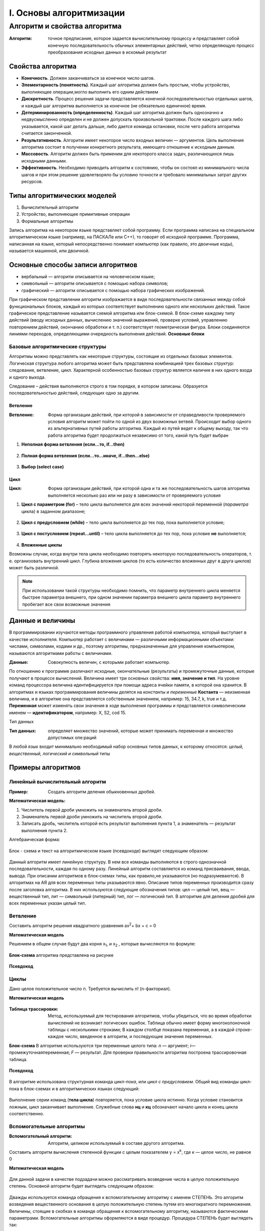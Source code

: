########################
I. Основы алгоритмизации
########################

Алгоритм и свойства алгоритма
-----------------------------

:Алгоритм: точное предписание, которое задается вычислительному процессу и представляет собой конечную последовательность обычных элементарных действий, четко определяющую процесс преобразования исходных данных в искомый результат

Свойства алгоритма
""""""""""""""""""
* **Конечность**. Должен заканчиваться за конечное число шагов.
* **Элементарность (понятность)**. Каждый шаг алгоритма должен быть простым, чтобы устройство, выполняющее операции,могло выполнить его одним действием
* **Дискретность**. Процесс решения задачи представляется конечной последовательностью отдельных шагов, и каждый шаг алгоритма выполняется за конечное (не обязательно единичное) время.
* **Детерминированность (определенность)**. Каждый шаг алгоритма должен быть однозначно и недвусмысленно определен и не должен допускать произвольной трактовки. После каждого шага либо указывается, какой шаг делать дальше, либо дается команда остановки, после чего работа алгоритма считается законченной.
* **Результативность**. Алгоритм имеет некоторое число входных величин — аргументов. Цель выполнения алгоритма состоит в получении конкретного результата, имеющего отношение к исходным данным.
* **Массовость**. Алгоритм должен быть применим для некоторого класса задач, различающихся лишь исходными данными.
* **Эффективность**. Необходимо приводить алгоритм к состоянию, чтобы он состоял из минимального числа шагов и при этом решение удовлетворяло бы условию точности и требовало минимальных затрат других ресурсов.

Типы алгоритмических моделей
""""""""""""""""""""""""""""
#. Вычислительный алгоритм
#. Устройство, выполняющее примитивные операции
#. Формальные алгоритмы

Запись алгоритма на некотором языке представляет собой программу. Если программа написана на специальном алгоритмическом языке (например, на ПАСКАЛе или С++), то говорят об исходной программе. Программа, написанная на языке, который непосредственно понимает компьютер (как правило, это двоичные коды), называется машинной, или двоичной.

Основные способы записи алгоритмов
""""""""""""""""""""""""""""""""""

* вербальный  —  алгоритм  описывается  на  человеческом  языке;
* символьный — алгоритм описывается с помощью набора символов;
* графический — алгоритм описывается с помощью набора графических изображений.

При графическом представлении алгоритм изображается в виде последовательности связанных между собой функциональных блоков, каждый из которых соответствует выполнению одного или нескольких действий.
Такое графическое представление называется схемой алгоритма или блок-схемой. В блок-схеме каждому типу действий (вводу исходных данных, вычислению значений выражений, проверке условий, управлению повторением действий, окончанию обработки и т. п.) соответствует геометрическая фигура. Блоки соединяются линиями переходов, определяющими очередность выполнения действий.
**Основные блоки**

.. figure:: 01_blocks.png
       :scale: 100 %
       :align: center
       :alt: asda
       
Базовые алгоритмические структуры
~~~~~~~~~~~~~~~~~~~~~~~~~~~~~~~~~
Алгоритмы можно представлять как некоторые структуры, состоящие из отдельных базовых элементов. Логическая структура любого алгоритма может быть представлена комбинацией трех базовых структур: следование, ветвление, цикл.
Характерной особенностью базовых структур является наличие в них одного входа и одного выхода.

Следование – действия выполняются строго в том порядке, в котором записаны. Образуется последовательностью действий, следующих одно за другим.

.. figure:: 01_if.png
       :scale: 100 %
       :align: center
       :alt: asda
       
Ветвление
.........

:Ветвление: Форма организации действий, при которой в зависимости от справедливости проверяемого условия алгоритм может пойти по одной из двух возможных ветвей. Происходит выбор одного из альтернативных путей работы алгоритма. Каждый из путей ведет к общему выходу, так что работа алгоритма будет продолжаться независимо от того, какой путь будет выбран

1) **Неполная форма ветвления (если...то, if...then)**

.. figure:: 01_if.png
       :scale: 100 %
       :align: center
       :alt: asda

2) **Полная форма ветвления (если...то...иначе, if...then...else)**

.. figure:: 01_if_then.png
       :scale: 100 %
       :align: center
       :alt: asda
       
3) **Выбор (select case)**

.. figure:: 01_case.png
       :scale: 100 %
       :align: center
       :alt: asda
       
Цикл
....

:Цикл: Форма организации действий, при которой одна и та же последовательность шагов алгоритма выполняется несколько раз или ни разу в зависимости от проверяемого условия

1) **Цикл с параметром (for)** – тело цикла выполняется для всех значений некоторой переменной (*параметра* цикла) в заданном диапазоне;

.. figure:: 01_for.png
       :scale: 100 %
       :align: center
       :alt: asda

2) **Цикл с предусловием (while)** – тело цикла выполняется до тех пор, пока выполняется условие;

.. figure:: 01_while.png
       :scale: 100 %
       :align: center
       :alt: asda

3) **Цикл с постусловием (repeat...until)** – тело цикла выполняется до тех пор, пока условие **не** выполняется;

.. figure:: 01_until.png
       :scale: 100 %
       :align: center
       :alt: asda
       
4) **Вложенные циклы**

Возможны случаи, когда внутри тела цикла необходимо повторять некоторую последовательность операторов, т. е. организовать внутренний цикл. Глубина вложения циклов (то есть количество вложенных друг в друга циклов) может быть различной. 

.. note:: При использовании такой структуры необходимо помнить, что параметр внутреннего цикла меняется быстрее параметра внешнего, при одном значении параметра внешнего цикла параметр внутреннего пробегает все свои возможные значения

.. figure:: 01_forin.png
       :scale: 100 %
       :align: center
       :alt: asda
       
Данные и величины
"""""""""""""""""

В программировании изучаются методы программного управления работой компьютера, который выступает в качестве исполнителя. Компьютер работает с величинами — различными информационными объектами: числами, символами, кодами и др., поэтому алгоритмы, предназначенные для управления компьютером, называются алгоритмами работы с величинами.

:Данные: Совокупность величин, с которыми работает компьютер.

По отношению к программе различают исходные, окончательные (результаты) и промежуточные данные, которые получают в процессе вычислений.
Величина имеет три основных свойства: **имя, значение и тип**. На уровне команд процессора величина идентифицируется при помощи адреса ячейки памяти, в которой она хранится. В алгоритмах и языках программирования величины делятся на *константы и переменные* 
**Костанта** — неизменная величина, и в алгоритме она представляется собственным значением, например: 15, 34.7, k, true и т.д. 
**Переменная** может изменять свои значения в ходе выполнения программы и представляется символическим именем — **идентификатором**, например: X, S2, cod 15. 

Тип данных


:Тип данных: определяет множество значений, которые может принимать переменная и множество допустимых опе:раций

В любой язык входит минимально необходимый набор основных типов данных, к которому относятся: *целый, вещественный, логический и символьный* типы 

.. figure:: 01_data_type.png
       :scale: 100 %
       :align: center
       :alt: asda
       
Примеры алгоритмов
""""""""""""""""""

Линейный вычислительный алгоритм
~~~~~~~~~~~~~~~~~~~~~~~~~~~~~~~~

:Пример: Создать алгоритм деления обыкновенных дробей.

**Математическая модель:**

1. Числитель первой дроби умножить на знаменатель второй дроби.
2. Знаменатель первой дроби умножить на числитель второй дроби.
3. Записать дробь, числитель которой есть результат выполнения пункта 1, а знаменатель — результат выполнения пункта 2.

Алгебраическая форма:

.. figure:: 01_lin_form.png
       :scale: 100 %
       :align: center
       :alt: asda
       
Блок - схема и текст на алгоритмическом языке (псевдокоде) выглядят следующим образом:

.. figure:: 01_lin_graph.png
       :scale: 100 %
       :align: center
       :alt: asda
       
Данный алгоритм имеет линейную структуру. В нем все команды выполняются в строго однозначной последовательности, каждая по одному разу. Линейный алгоритм составляется из команд присваивания, ввода, вывода. При описании алгоритмов в блок-схемах типы, как правило,не указываются (но подразумеваются). 
В алгоритмах на АЯ для всех переменных типы указываются явно. Описание типов переменных производится сразу после заголовка алгоритма. В них используются следующие обозначения типов: цел — целый тип, вещ — вещественный тип, лит — символьный (литерный) тип, лог — логический тип. В алгоритме для деления дробей для всех переменных указан целый тип.

Ветвление
~~~~~~~~~
Составить алгоритм решения квадратного уравнения  ax\ :sup:`2`\ + bx + c = 0

**Математическая модель**

Решением в общем случае будут два корня x\ :sub:`1`, и x\ :sub:`2` , которые вычисляются по формуле:

.. figure:: 01_x12.png
       :scale: 100 %
       :align: center
       :alt: asda

.. figure:: 01_mm_kvur.png
       :scale: 100 %
       :align: center
       :alt: asda
       
**Блок-схема** алгоритма представлена на рисунке

.. figure:: 01_sh_kvur.png
       :scale: 100 %
       :align: center
       :alt: asda

**Псевдокод**

.. figure:: 01_ps_kvur.png
       :scale: 100 %
       :align: center
       :alt: asda

Циклы
~~~~~
Дано целое положительное число п. Требуется вычислить n! (n-факториал).

**Математическая модель**

.. figure:: 01_task_fact.png
       :scale: 100 %
       :align: center
       :alt: asda

:Таблица трассировки: Метод, используемый для тестирования алгоритмов, чтобы убедиться, что во время обработки вычислений не возникает логических ошибок. Таблица обычно имеет форму многоколоночной таблицы с несколькими строками; В каждом столбце показана переменная, а в каждой строке-каждое число, введенное в алгоритм, и последующие значения переменных. 

**Блок-схема** 
В алгоритме используются три переменные целого типа: *n* — аргумент; *i*—промежуточнаяпеременная; *F* — результат. Для проверки правильности алгоритма построена трассировочная таблица.

.. figure:: 01_sh_fact.png
       :scale: 100 %
       :align: center
       :alt: asda

**Псевдокод**

.. figure:: 01_ps_fact.png
       :scale: 100 %
       :align: center
       :alt: asda
       
В алгоритме использована структурная команда *цикл-пока*, или *цикл с предусловием*. Общий вид команды цикл-пока в блок-схемах и в алгоритмических языках следующий:

.. figure:: 01_cikl_ps.png
       :scale: 100 %
       :align: center
       :alt: asda
       
Выполнение серии команд (**тела цикла**) повторяется, пока условие цикла истинно. Когда условие становится ложным, цикл заканчивает выполнение. Служебные слова **нц** и **кц** обозначают начало цикла и конец цикла соответственно.

Вспомогательные алгоритмы
~~~~~~~~~~~~~~~~~~~~~~~~~

:Вспомогательный алгоритм: Алгоритм, целиком используемый в составе другого алгоритма.

Составить алгоритм вычисления степенной функции с целым показателем у = х\ :sup:`k`\ , где к — целое число, не равное 0

**Математическая модель**

.. figure:: 01_task_va.png
       :scale: 100 %
       :align: center
       :alt: asda
       
Для данной задачи в качестве подзадачи можно рассматривать возведение числа в целую положительную степень.
Основной алгоритм будет выглядеть следующим образом:

.. figure:: 01_ps_va1.png
       :scale: 100 %
       :align: center
       :alt: asda
       
Дважды используется команда обращения к вспомогательному алгоритму с именем СТЕПЕНЬ. Это алгоритм возведения вещественного основания в целую положительную степень путем его многократного перемножения. Величины, стоящие в скобках в команде обращения к вспомогательному алгоритму, называются фактическими параметрами.
Вспомогательные алгоритмы оформляются в виде процедур. Процедура СТЕПЕНЬ будет выглядеть так:

.. figure:: 01_ps_va2.png
       :scale: 100 %
       :align: center
       :alt: asda
       
а и k — формальные параметры-аргументы, z — параметр-результат.
Между формальными и фактическими параметрами процедуры должны выполняться следующие правила соответствия:
* по количеству (сколько формальных, столько и фактических параметров);
* по последовательности (первому формальному соответствует первый фактический параметр, второму — второй и т.д.);
* по типам (типы соответствующих формальных и фактических параметров должны совпадать)

Обращение к процедуре инициирует следующие действия: 

1. Значения параметров-аргументов присваиваются соответствующим формальным параметрам.
2. Выполняется тело процедуры (команды внутри процедуры).
3. Значение результата передается соответствующему фактическому параметру, и происходит переход к выполнению следующей команды основного алгоритма.

Использование процедур позволяет строить сложные алгоритмы методом *последовательной детализации*

       

asd :math:`a^2 + b^2 = c^2`

.. math::

   (a + b)^2 = a^2 + 2ab + b^2

   \frac{3}{4} 

.. sourcecode:: ipython3




Продолжение следует...


